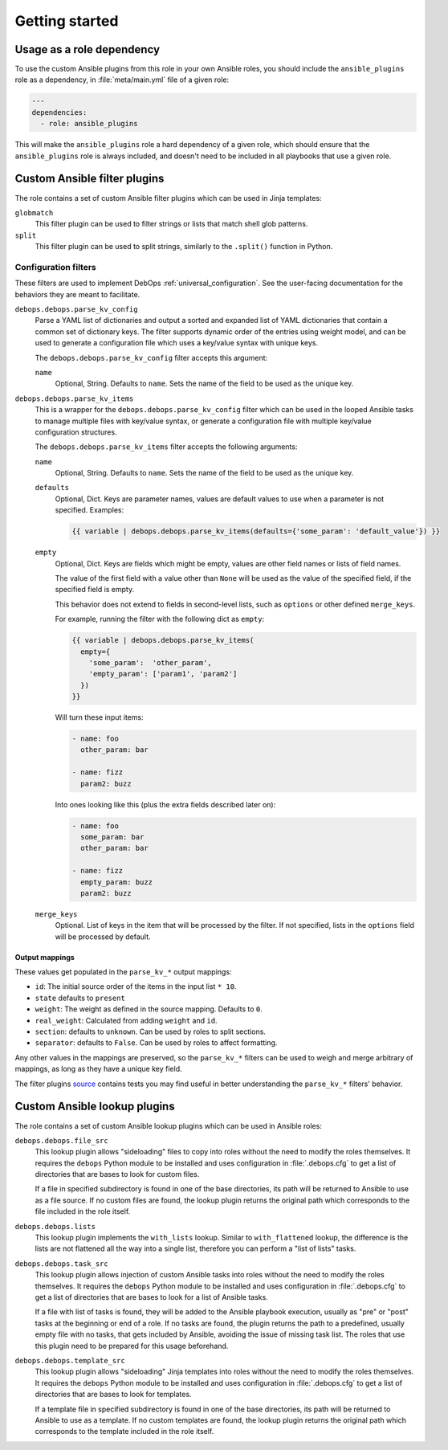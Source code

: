 .. Copyright (C) 2017 Maciej Delmanowski <drybjed@gmail.com>
.. Copyright (C) 2017 DebOps <https://debops.org/>
.. SPDX-License-Identifier: GPL-3.0-only

Getting started
===============

.. only:: html

   .. contents::
      :local:
      :depth: 1

Usage as a role dependency
--------------------------

To use the custom Ansible plugins from this role in your own Ansible roles, you
should include the ``ansible_plugins`` role as a dependency, in
:file:`meta/main.yml` file of a given role:

.. code-block:: yaml

   ---
   dependencies:
     - role: ansible_plugins

This will make the ``ansible_plugins`` role a hard dependency of a given role,
which should ensure that the ``ansible_plugins`` role is always included, and
doesn't need to be included in all playbooks that use a given role.


Custom Ansible filter plugins
-----------------------------

The role contains a set of custom Ansible filter plugins which can be used in
Jinja templates:

``globmatch``
  This filter plugin can be used to filter strings or lists that match shell
  glob patterns.

``split``
  This filter plugin can be used to split strings, similarly to the
  ``.split()`` function in Python.


.. _ansible_plugins_config_filters:

Configuration filters
~~~~~~~~~~~~~~~~~~~~~

These filters are used to implement DebOps :ref:`universal_configuration`.
See the user-facing documentation for the behaviors they are meant to
facilitate.

``debops.debops.parse_kv_config``
  Parse a YAML list of dictionaries and output a sorted and expanded list of
  YAML dictionaries that contain a common set of dictionary keys. The filter
  supports dynamic order of the entries using weight model, and can be used to
  generate a configuration file which uses a key/value syntax with unique keys.

  The ``debops.debops.parse_kv_config`` filter accepts this argument:

  ``name``
    Optional, String. Defaults to ``name``.
    Sets the name of the field to be used as the unique key.


``debops.debops.parse_kv_items``
  This is a wrapper for the ``debops.debops.parse_kv_config`` filter which can
  be used in the looped Ansible tasks to manage multiple files with key/value
  syntax, or generate a configuration file with multiple key/value
  configuration structures.

  The ``debops.debops.parse_kv_items`` filter accepts the following arguments:

  ``name``
    Optional, String. Defaults to ``name``.
    Sets the name of the field to be used as the unique key.

  ``defaults``
    Optional, Dict. Keys are parameter names, values are default values to
    use when a parameter is not specified. Examples:

    .. code-block:: jinja

      {{ variable | debops.debops.parse_kv_items(defaults={'some_param': 'default_value'}) }}

  ``empty``
    Optional, Dict. Keys are fields which might be empty, values
    are other field names or lists of field names.

    The value of the first field with a value other than ``None`` will be used
    as the value of the specified field, if the specified field is empty.

    This behavior does not extend to fields in second-level lists, such as
    ``options`` or other defined ``merge_keys``.

    For example, running the filter with the following dict as ``empty``:

    .. code-block:: jinja

      {{ variable | debops.debops.parse_kv_items(
        empty={
          'some_param':  'other_param',
          'empty_param': ['param1', 'param2']
        })
      }}

    Will turn these input items:

    .. code-block:: yaml

      - name: foo
        other_param: bar

      - name: fizz
        param2: buzz

    Into ones looking like this (plus the extra fields described later on):

    .. code-block:: yaml

      - name: foo
        some_param: bar
        other_param: bar

      - name: fizz
        empty_param: buzz
        param2: buzz

  ``merge_keys``
    Optional. List of keys in the item that will be processed by the filter.
    If not specified, lists in the ``options`` field will be processed by default.


Output mappings
'''''''''''''''
These values get populated in the ``parse_kv_*`` output mappings:

- ``id``: The initial source order of the items in the input list ``* 10``.
- ``state`` defaults to ``present``
- ``weight``: The weight as defined in the source mapping. Defaults to ``0``.
- ``real_weight``: Calculated from adding ``weight`` and ``id``.
- ``section``: defaults to ``unknown``. Can be used by roles to split sections.
- ``separator``: defaults to ``False``.
  Can be used by roles to affect formatting.

Any other values in the mappings are preserved, so the ``parse_kv_*`` filters
can be used to weigh and merge arbitrary of mappings, as long as they have a
unique key field.

The filter plugins `source`__ contains tests you may find useful in better
understanding the ``parse_kv_*`` filters' behavior.

.. __: https://github.com/debops/debops/blob/master/ansible/roles/ansible_plugins/filter_plugins/debops_filter_plugins.py


Custom Ansible lookup plugins
-----------------------------

The role contains a set of custom Ansible lookup plugins which can be used in
Ansible roles:

``debops.debops.file_src``
  This lookup plugin allows "sideloading" files to copy into roles without the
  need to modify the roles themselves. It requires the ``debops`` Python module
  to be installed and uses configuration in :file:`.debops.cfg` to get a list
  of directories that are bases to look for custom files.

  If a file in specified subdirectory is found in one of the base directories,
  its path will be returned to Ansible to use as a file source. If no custom
  files are found, the lookup plugin returns the original path which
  corresponds to the file included in the role itself.

``debops.debops.lists``
  This lookup plugin implements the ``with_lists`` lookup. Similar to
  ``with_flattened`` lookup, the difference is the lists are not flattened all
  the way into a single list, therefore you can perform a "list of lists"
  tasks.

``debops.debops.task_src``
  This lookup plugin allows injection of custom Ansible tasks into roles without
  the need to modify the roles themselves. It requires the ``debops`` Python
  module to be installed and uses configuration in :file:`.debops.cfg` to get
  a list of directories that are bases to look for a list of Ansible tasks.

  If a file with list of tasks is found, they will be added to the Ansible
  playbook execution, usually as "pre" or "post" tasks at the beginning or end
  of a role. If no tasks are found, the plugin returns the path to
  a predefined, usually empty file with no tasks, that gets included by
  Ansible, avoiding the issue of missing task list. The roles that use this
  plugin need to be prepared for this usage beforehand.

``debops.debops.template_src``
  This lookup plugin allows "sideloading" Jinja templates into roles without
  the need to modify the roles themselves. It requires the ``debops`` Python
  module to be installed and uses configuration in :file:`.debops.cfg` to get
  a list of directories that are bases to look for templates.

  If a template file in specified subdirectory is found in one of the base
  directories, its path will be returned to Ansible to use as a template. If no
  custom templates are found, the lookup plugin returns the original path which
  corresponds to the template included in the role itself.
